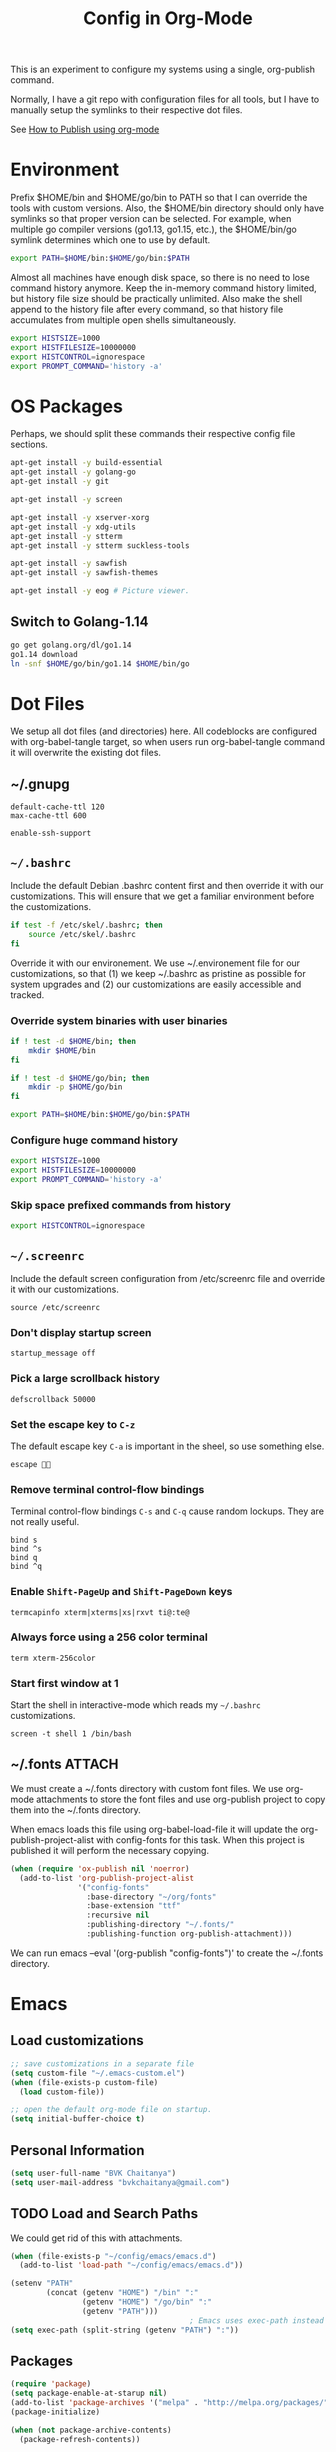 #+TITLE: Config in Org-Mode

This is an experiment to configure my systems using a single, org-publish
command.

Normally, I have a git repo with configuration files for all tools, but I have
to manually setup the symlinks to their respective dot files.

See [[https://emacs.stackexchange.com/questions/24645/exporting-and-tangling-simultaneously-in-org-mode][How to Publish using org-mode]]

* Environment

	Prefix $HOME/bin and $HOME/go/bin to PATH so that I can override the tools
	with custom versions. Also, the $HOME/bin directory should only have symlinks
	so that proper version can be selected. For example, when multiple go
	compiler versions (go1.13, go1.15, etc.), the $HOME/bin/go symlink determines
	which one to use by default.

	#+BEGIN_SRC bash :tangle ~/.environment
  export PATH=$HOME/bin:$HOME/go/bin:$PATH
	#+END_SRC

	Almost all machines have enough disk space, so there is no need to lose
	command history anymore. Keep the in-memory command history limited, but
	history file size should be practically unlimited. Also make the shell append
	to the history file after every command, so that history file accumulates
	from multiple open shells simultaneously.

	#+BEGIN_SRC bash :tangle ~/.environment
  export HISTSIZE=1000
  export HISTFILESIZE=10000000
  export HISTCONTROL=ignorespace
  export PROMPT_COMMAND='history -a'
  #+END_SRC

* OS Packages

	Perhaps, we should split these commands their respective config file
	sections.

  #+BEGIN_SRC bash
  apt-get install -y build-essential
  apt-get install -y golang-go
  apt-get install -y git

  apt-get install -y screen

  apt-get install -y xserver-xorg
  apt-get install -y xdg-utils
  apt-get install -y stterm
  apt-get install -y stterm suckless-tools

  apt-get install -y sawfish
  apt-get install -y sawfish-themes

  apt-get install -y eog # Picture viewer.
  #+END_SRC

** Switch to Golang-1.14

	 #+BEGIN_SRC bash
   go get golang.org/dl/go1.14
   go1.14 download
   ln -snf $HOME/go/bin/go1.14 $HOME/bin/go
	 #+END_SRC

* Dot Files

	We setup all dot files (and directories) here. All codeblocks are configured
	with org-babel-tangle target, so when users run org-babel-tangle command it
	will overwrite the existing dot files.

** ~/.gnupg

	 #+BEGIN_SRC text :mkdirp yes :tangle ~/.gnupg/gpg-agent.conf
   default-cache-ttl 120
   max-cache-ttl 600

   enable-ssh-support
	 #+END_SRC

** =~/.bashrc=

	 Include the default Debian .bashrc content first and then override it with
	 our customizations. This will ensure that we get a familiar environment
	 before the customizations.

	 #+BEGIN_SRC bash :tangle ~/.bashrc
   if test -f /etc/skel/.bashrc; then
       source /etc/skel/.bashrc
   fi
	 #+END_SRC

	 Override it with our environement. We use ~/.environement file for our
	 customizations, so that (1) we keep ~/.bashrc as pristine as possible for
	 system upgrades and (2) our customizations are easily accessible and
	 tracked.

*** Override system binaries with user binaries

	  #+BEGIN_SRC bash :tangle ~/.bashrc
    if ! test -d $HOME/bin; then
        mkdir $HOME/bin
    fi

    if ! test -d $HOME/go/bin; then
        mkdir -p $HOME/go/bin
    fi

    export PATH=$HOME/bin:$HOME/go/bin:$PATH
    #+END_SRC

*** Configure huge command history

	  #+BEGIN_SRC bash :tangle ~/.bashrc
    export HISTSIZE=1000
    export HISTFILESIZE=10000000
    export PROMPT_COMMAND='history -a'
	  #+END_SRC

*** Skip space prefixed commands from history

	  #+BEGIN_SRC bash :tangle ~/.bashrc
    export HISTCONTROL=ignorespace
	  #+END_SRC

** =~/.screenrc=

	 Include the default screen configuration from /etc/screenrc file and override
	 it with our customizations.

	 #+BEGIN_SRC text :tangle ~/.screenrc
   source /etc/screenrc
	 #+END_SRC

*** Don't display startup screen

	  #+BEGIN_SRC text :tangle ~/.screenrc
    startup_message off
	  #+END_SRC

*** Pick a large scrollback history

	  #+BEGIN_SRC text :tangle ~/.screenrc
    defscrollback 50000
	  #+END_SRC

*** Set the escape key to =C-z=

    The default escape key =C-a= is important in the sheel, so use something
    else.

	  #+BEGIN_SRC text :tangle ~/.screenrc
    escape 
	  #+END_SRC

*** Remove terminal control-flow bindings

    Terminal control-flow bindings =C-s= and =C-q= cause random lockups. They
	  are not really useful.

	  #+BEGIN_SRC text :tangle ~/.screenrc
    bind s
    bind ^s
    bind q
    bind ^q
	  #+END_SRC

*** Enable =Shift-PageUp= and =Shift-PageDown= keys

    #+BEGIN_SRC text :tangle ~/.screenrc
    termcapinfo xterm|xterms|xs|rxvt ti@:te@
    #+END_SRC

*** Always force using a 256 color terminal

	  #+BEGIN_SRC text :tangle ~/.screenrc
    term xterm-256color
	  #+END_SRC

*** Start first window at 1

    Start the shell in interactive-mode which reads my =~/.bashrc=
    customizations.

	  #+BEGIN_SRC text :tangle ~/.screenrc
    screen -t shell 1 /bin/bash
	  #+END_SRC

** ~/.fonts                                                          :ATTACH:
	 :PROPERTIES:
	 :ID:       d89df2d5-632b-41d8-b6b9-cc1107599d9e
	 :DIR:      ~/org/fonts
	 :END:

	 We must create a ~/.fonts directory with custom font files. We use org-mode
	 attachments to store the font files and use org-publish project to copy them
	 into the ~/.fonts directory.

	 When emacs loads this file using org-babel-load-file it will update the
	 org-publish-project-alist with config-fonts for this task. When this project
	 is published it will perform the necessary copying.

	 #+BEGIN_SRC emacs-lisp :tangle ~/.emacs
   (when (require 'ox-publish nil 'noerror)
     (add-to-list 'org-publish-project-alist
                  '("config-fonts"
                    :base-directory "~/org/fonts"
                    :base-extension "ttf"
                    :recursive nil
                    :publishing-directory "~/.fonts/"
                    :publishing-function org-publish-attachment)))
	 #+END_SRC

	 We can run emacs --eval '(org-publish "config-fonts")' to create the
	 ~/.fonts directory.

* Emacs
** Load customizations

	 #+BEGIN_SRC emacs-lisp :tangle ~/.emacs
   ;; save customizations in a separate file
   (setq custom-file "~/.emacs-custom.el")
   (when (file-exists-p custom-file)
     (load custom-file))
	 #+END_SRC

   #+BEGIN_SRC emacs-lisp :tangle ~/.emacs
   ;; open the default org-mode file on startup.
   (setq initial-buffer-choice t)
   #+END_SRC

** Personal Information

	 #+BEGIN_SRC emacs-lisp :tangle ~/.emacs
   (setq user-full-name "BVK Chaitanya")
   (setq user-mail-address "bvkchaitanya@gmail.com")
	 #+END_SRC

** TODO Load and Search Paths

	 We could get rid of this with attachments.

	 #+BEGIN_SRC emacs-lisp :tangle ~/.emacs
   (when (file-exists-p "~/config/emacs/emacs.d")
     (add-to-list 'load-path "~/config/emacs/emacs.d"))
	 #+END_SRC


	 #+BEGIN_SRC emacs-lisp :tangle ~/.emacs
   (setenv "PATH"
           (concat (getenv "HOME") "/bin" ":"
                   (getenv "HOME") "/go/bin" ":"
                   (getenv "PATH")))
                                           ; Emacs uses exec-path instead of the PATH
   (setq exec-path (split-string (getenv "PATH") ":"))
	 #+END_SRC

** Packages
   #+BEGIN_SRC emacs-lisp :tangle ~/.emacs
   (require 'package)
   (setq package-enable-at-starup nil)
   (add-to-list 'package-archives '("melpa" . "http://melpa.org/packages/"))
   (package-initialize)

   (when (not package-archive-contents)
     (package-refresh-contents))

   (unless (package-installed-p 'exwm)
     (package-install 'exwm))
   (require 'exwm)

   (unless (package-installed-p 'magit)
     (package-install 'magit))
   (require 'magit)

   (unless (package-installed-p 'transient)
     (package-install 'transient))
   (require 'transient)

   (unless (package-installed-p 'go-mode)
     (package-install 'go-mode))
   (require 'go-mode)

   (unless (package-installed-p 'bazel-mode)
     (package-install 'bazel-mode))
   (require 'bazel-mode)

   (require 'view)
   #+END_SRC
** Customizations

	 #+BEGIN_SRC emacs-lisp :tangle ~/.emacs
   (setq-default tab-width 2)
   (setq-default indent-tabs-mode nil)
	 #+END_SRC

	 #+BEGIN_SRC emacs-lisp :tangle ~/.emacs
   (setq visible-bell t)
   (setq show-trailing-whitespace t)
   (setq split-height-threshold nil)             ; Disable vertical window splitting
   (setq display-time-day-and-date t)
   ;; Merge system's and Emacs' clipboards.
   (setq select-enable-primary t)
   (setq select-enable-clipboard t)
   (global-set-key (kbd "<mouse-2>") 'clipboard-yank)
   (defalias 'yes-or-no-p 'y-or-n-p)
	 #+END_SRC

	 #+BEGIN_SRC emacs-lisp :tangle ~/.emacs
   (ido-mode t)
   (show-paren-mode 1)
   (menu-bar-mode 0)
   (tooltip-mode nil)
   (blink-cursor-mode 0)
   (display-time-mode 1)
   (column-number-mode 1)
   ;; emacs-nox has no scroll-bar-mode
   (when (functionp 'scroll-bar-mode)
     (scroll-bar-mode 0))
   ;; emacs-nox has no tool-bar-mode
   (when (functionp 'tool-bar-mode)
     (tool-bar-mode 0))
	 #+END_SRC

	 #+BEGIN_SRC emacs-lisp :tangle ~/.emacs
   (add-to-list 'default-frame-alist '(right-fringe . 0))
   (add-to-list 'default-frame-alist '(cursor-color . "green"))
	 #+END_SRC

	 #+BEGIN_SRC emacs-lisp :tangle ~/.emacs
   (add-hook 'before-save-hook 'delete-trailing-whitespace)
	 #+END_SRC

** Fonts
	 #+BEGIN_SRC emacs-lisp :tangle ~/.emacs
   (defvar my-frame-font-list nil
     "List of font names for use with the my-frame-font-rotate
     function")
   (setq my-frame-font-index nil)
   (defun my-frame-font ()
     "Returns the current frame font from the
   my-frame-font-list. Returns 6x13 if current frame font is not
   activated from the my-frame-font-list."
     (interactive)
     (if (eq (length my-frame-font-list) 0) "6x13"
       (let* ((num-font (length my-frame-font-list)))
         (if (eq num-font 0) "6x13"
           (let* ((last-index (if (integerp my-frame-font-index) my-frame-font-index -1)))
             (if (< last-index 0) "6x13"
               (nth (mod last-index num-font) my-frame-font-list)))))))

   (defun my-frame-font-rotate ()
     "Update the frame font with next font name from the
     my-frame-font-list. Current font index is tracked in
     my-frame-font-index variable. If index is nil it will be
     initialized to zero; otherwise it will be incremented by one
     and may wrap around when reaches to end of the font list."
     (interactive)
     (when (> (length my-frame-font-list) 0)
       (let* ((num-font (length my-frame-font-list))
              (last-index (if (integerp my-frame-font-index)
                              my-frame-font-index -1))
              (next-index (mod (+ last-index 1) num-font))
              (next-font (nth next-index my-frame-font-list)))
         (progn
           (set-frame-font next-font nil t)
           (message (format "font is set to %s at index %d" next-font next-index))
           (setq my-frame-font-index next-index)))))

   (add-to-list 'my-frame-font-list "Ubuntu Mono-12:hintstyle=hintslight:rgba=rgb" t)
   (add-to-list 'my-frame-font-list "Ubuntu Mono-14:hintstyle=hintslight:rgba=rgb" t)
   (add-to-list 'my-frame-font-list "Ubuntu Mono-16:hintstyle=hintslight:rgba=rgb" t)
   (add-to-list 'my-frame-font-list "Ubuntu Mono-18:hintstyle=hintslight:rgba=rgb" t)
   (add-to-list 'my-frame-font-list "Ubuntu Mono-20:hintstyle=hintslight:rgba=rgb" t)
   (add-to-list 'my-frame-font-list "Ubuntu Mono-22:hintstyle=hintslight:rgba=rgb" t)
   (add-to-list 'my-frame-font-list "Ubuntu Mono-24:hintstyle=hintslight:rgba=rgb" t)
   (add-to-list 'my-frame-font-list "Ubuntu Mono-26:hintstyle=hintslight:rgba=rgb" t)
   (add-to-list 'my-frame-font-list "Ubuntu Mono-28:hintstyle=hintslight:rgba=rgb" t)

   (set-face-font 'default "Ubuntu Mono-12:hintstyle=hintslight:rgba=rgb")
	 #+END_SRC

** Magit
** Orgmode
	 #+BEGIN_SRC emacs-lisp :tangle ~/.emacs
   (setq org-directory (expand-file-name "~/org"))
   ;; TAB key in source blocks indents as per the source block major mode.
   (setq org-src-preserve-indentation nil)
   (setq org-edit-src-content-indentation 0)
   (setq org-src-tab-acts-natively t)
   ;; org-agent will not change the window layout.
   (setq org-agenda-window-setup 'current-window)

   ;; org-capture config.
   (setq org-default-notes-file (concat org-directory "/notes.org"))
   (setq org-capture-templates
         '(("t" "Todo" entry (file+headline "~/org/tasks.org" "Tasks")
            "* TODO %?\n  %i\n  %a")
           ("n" "Note" entry (file+datetree "~/org/notes.org")
            "* %?\nEntered on %U\n  %i\n  %a")))
	 #+END_SRC
** Exwm
   #+BEGIN_SRC emacs-lisp :tangle ~/.emacs
   (require 'exwm)
   (exwm-enable)

   ;; show mode-line on floating windows.
   (add-hook 'exwm-floating-setup-hook #'exwm-layout-show-mode-line)

   ;;(require 'exwm-config)

   ;; Define number of workspaces.
   (setq exwm-workspace-number 10)
   (setq exwm-replace nil)

   (require 'exwm-systemtray)
   (setq exwm-systemtray-height 24)
   (exwm-systemtray-enable)

   (require 'exwm-randr)
   (exwm-randr-enable)

   ;; Make the class name as the buffer name.
   (add-hook 'exwm-update-class-hook
             (lambda ()
               (exwm-workspace-rename-buffer exwm-class-name)))

   ;; Enable emacs keybindings in selected apps based on their window class name.
   (setq my-simulation-key-window-classes '("Google-chrome" "Firefox"))
   (add-hook 'exwm-manage-finish-hook
             (lambda ()
               (when (and exwm-class-name (member exwm-class-name my-simulation-key-window-classes))
                 (exwm-input-set-local-simulation-keys
                  '(([?\C-c ?\C-c] . ?\C-c)
                    ([?\C-b] . left)
                    ([?\C-f] . right)
                    ([?\C-p] . up)
                    ([?\C-n] . down)
                    ([?\C-a] . home)
                    ([?\C-e] . end)
                    ([?\M-v] . prior)
                    ([?\C-v] . next)
                    ([?\C-d] . delete))))))
   #+END_SRC
** Buffers
	 #+BEGIN_SRC emacs-lisp :tangle ~/.emacs
   (when (require 'uniquify nil 'noerror)
     (setq uniquify-buffer-name-style 'forward))
	 #+END_SRC
** Desktop Mode
   #+BEGIN_SRC emacs-lisp :tangle ~/.emacs
   (require 'desktop)
   (setq desktop-save 1
         desktop-load-locked-desktop t
         desktop-dirname user-emacs-directory
         desktop-restore-frames nil
                                           ; Don't save remote files and/or *gpg files.
         desktop-files-not-to-save "\\(^/[^/:]*:\\|(ftp)$\\)\\|\\(\\.gpg$\\)")
   (desktop-save-mode 1)
   #+END_SRC
** Column Marker Mode
   #+BEGIN_SRC emacs-lisp :tangle ~/.emacs
   (when (require 'column-marker nil 'noerror)
     (progn
       (add-hook 'protobuf-mode-hook (lambda() (column-marker-1 80)))
       (add-hook 'c-mode-hook (lambda() (column-marker-1 80)))
       (add-hook 'c++-mode-hook (lambda() (column-marker-1 80)))))
   #+END_SRC
** Protobuf Mode
   #+BEGIN_SRC emacs-lisp :tangle ~/.emacs
   (when (require 'protobuf-mode nil 'noerror)
     (add-to-list 'auto-mode-alist '("\\.proto\\'" . protobuf-mode))
     (add-hook 'protobuf-mode-hook (lambda() (column-marker-1 80))))
   #+END_SRC
** Golang Mode
   #+BEGIN_SRC emacs-lisp :tangle ~/.emacs
   (setq gofmt-command "goimports")
   (setq godoc-command "go doc -all")

   (add-hook 'go-mode-hook (lambda() (setq truncate-lines t)))
   (add-hook 'go-mode-hook (lambda() (add-hook 'before-save-hook 'gofmt-before-save)))
   #+END_SRC

	 Disable whitespace mode cause gofmt takes care of proper formatting.

   #+BEGIN_SRC emacs-lisp :tangle ~/.emacs
   (when (require 'whitespace nil 'noerror)
     (add-hook 'go-mode-hook (lambda() (whitespace-mode -1))))
   #+END_SRC

   #+BEGIN_SRC emacs-lisp :tangle ~/.emacs
   (when (require 'column-marker nil 'noerror)
     (add-hook 'go-mode-hook (lambda() (column-marker-1 80))))
   #+END_SRC

   #+BEGIN_SRC emacs-lisp :tangle ~/.emacs
   (when (require 'go-guru nil 'noerror)
     (add-hook 'go-mode-hook #'go-guru-hl-identifier-mode))
   #+END_SRC

   #+BEGIN_SRC emacs-lisp :tangle ~/.emacs
   (defvar my-go-coverage-out-relpath "coverage.out"
     "Relative path to coverage.out file from the project root directory.")
   (defun my-go-coverage-this-file ()
     (interactive)
     (let* ((dir (locate-dominating-file buffer-file-name my-go-coverage-out-relpath))
            (coverage-out (concat dir my-go-coverage-out-relpath)))
       (if (file-exists-p coverage-out)
           (go-coverage coverage-out))))
   (setq my-go-coverage-out-relpath "build/coverage.out")
   #+END_SRC

** IRC
   #+BEGIN_SRC emacs-lisp :tangle ~/.emacs
   (require 'rcirc)

   ;; Do not display JOIN, QUIT, etc. messages
   (add-hook 'rcirc-mode-hook (lambda () (rcirc-omit-mode)))
   (setq erc-hide-list '("JOIN" "PART" "QUIT"))

   ;; Show alerts on mode-line when messages are addressed to me
   (add-hook 'rcirc-mode-hook (lambda () (rcirc-track-minor-mode 1)))

   ;; Autojoin channels.
   (setq erc-autojoin-channels-alist
         '(("freenode.net" "#emacs" "#go-nuts" "#nethack")))
   #+END_SRC
** Keybindings
*** TODO We should define magit like popup window for all subcommands

	  We must find a decent prefix-key that is not used by any other package, so
	  that we can use it with exwm, magit, org-capture, org-agenda, etc. commands
	  that do not have default keybindings.

    #+BEGIN_SRC emacs-lisp :tangle ~/.emacs
    (global-unset-key (kbd "C-z"))
    #+END_SRC

	  As per the Emacs keybinding documentation, "C-c letter" are reserved for the
	  user. So, we should map all keybindings in that range here, so that we can
	  be sure there aren't any conflicts.

    #+BEGIN_SRC emacs-lisp :tangle ~/.emacs
    ;;(exwm-input-set-key (kbd "C-c o") #'exwm-workspace-switch)
    #+END_SRC

*** Window Movement
    #+BEGIN_SRC emacs-lisp :tangle ~/.emacs
    (global-set-key (kbd "<C-left>") 'windmove-left)
    (global-set-key (kbd "<C-right>") 'windmove-right)
    ;; Force same effect in ansi-term windows.
    (require 'term)
    (define-key term-raw-map (kbd "<C-left>") 'windmove-left)
    (define-key term-raw-map (kbd "<C-right>") 'windmove-right)
    ;; Force
    (exwm-input-set-key (kbd "<C-left>") (lambda() (interactive) (windmove-left)))
    (exwm-input-set-key (kbd "<C-right>") (lambda() (interactive) (windmove-right)))
    #+END_SRC
** Gtags
   #+BEGIN_SRC emacs-lisp :tangle ~/.emacs
   (when (require 'gtags nil 'noerror)
     nil)
   #+END_SRC
** TODO Directory Locals
** Load the legacy config

	 We cannot migrate all our old emacs config at once, so just load the existing
	 config file. As we migrate each config item, we shall add it in here and
	 remove it from the existing config.

   #+BEGIN_SRC emacs-lisp :tangle ~/.emacs
   ;;(load-file "~/config/emacs/emacs.el")
   #+END_SRC

** Experiments
*** Transient command example with flags and arguments
    #+BEGIN_SRC emacs-lisp :tangle ~/.emacs
    (defun my-transient-test (&optional args)
      (interactive
       (list (transient-args 'my-transient)))
             (message "args %s" args))
    (define-infix-argument my-transient:--arg()
      :description "My Argument"
      :class 'transient-option
      :shortarg "-a"
      :argument "--arg")
    (define-transient-command my-transient ()
      "My Transient"
      ["Arguments"
       ("-s" "Switch", "--switch")
       (my-transient:--arg)]
      ["Actions"
       ("d" "Action d" my-transient-test)])
    (setq transient-display-buffer-action '(display-buffer-below-selected))
    #+END_SRC

*** Transient based Keybindings

    We use C-j keybinding for the transient popup window. I don't normally use
    this key frequently.

**** TODO Xephyr script must be tracked as an attachment

     #+BEGIN_SRC emacs-lisp :tangle ~/.emacs
     (defun my-org-capture-note ()
       "Open org-capture for a note."
       (interactive)
       (org-capture nil "n"))
     (defun my-org-capture-task ()
       "Open org-capture for a task."
       (interactive)
       (org-capture nil "t"))
     (defun my-x11-internet-browser ()
       "Open internet browser program."
       (interactive)
       (start-process "internet-browser" "*internet-browser*" "google-chrome"))
     (defun my-x11-open-terminal ()
       "Open new X11 terminal program."
       (interactive)
       (if (get-buffer "st-256color")
           (switch-to-buffer "st-256color")
         (start-process "terminal" "*Messages*" "st"
                        "-f" (my-frame-font)
                        "-e" "bash")))
     (defun my-x11-open-xephyr () ;; FIXME: Attache the sawfish startup script.
       "Open Xephyr window with sawfish."
       (interactive)
       (start-process "Xephyr" "*Messages*"
                      "xinit" "/home/bvk/config/xephyr/sawfish"
                      "--"
                      "/usr/bin/Xephyr"
                      ":1"
                      "-no-host-grab"
                      "-resizeable"))
     (defun my-x11-take-screenshot ()
       "Take screenshot into a png file."
       (interactive)
       (let* ((name (format-time-string "~/screenshot-%Y%m%d%H%M%S.png")))
         (start-process "screenshot" "*Messages*"
                        "bash" "-c" (concat "xwd -silent -root|convert xwd:- " name))))
     (defun my-x11-lock-screen ()
       "Run slock to lock the screen."
       (interactive)
       (start-process "slock" "*Messages*" "slock"))
     #+END_SRC

     #+BEGIN_SRC emacs-lisp :tangle ~/.emacs
     (define-transient-command my-keybindings-transient()
       "Launch menu with custom keybindings."
       :transient-non-suffix 'transient--do-quit-one
       ["Operations"
        ["Emacs Operations"
         ("c" "Compile" compile)
         ("f" "Rotate Font" my-frame-font-rotate)
         ("g" "Magit Status" magit-status)
         ("o" "Switch EXWM Workspace" exwm-workspace-switch)
         ("K" "Kill Emacs" save-buffers-kill-emacs)]

        ["External Programs"
         ("t" "Open Terminal" my-x11-open-terminal)
         ("i" "Internet Browser" my-x11-internet-browser)
         ("S" "Take Screenshot" my-x11-take-screenshot)
         ("X" "Open Xephr Environment" my-x11-open-xephyr)
         ("L" "Lock Screen" my-x11-lock-screen)]

        ["Orgmode Operations"
         ("A" "Show Agenda" org-agenda)
         ("N" "Capture Note" my-org-capture-note)
         ("T" "Capture Note" my-org-capture-task)]])

     ;; transient popup buffer is displayed at the bottom of current window.
     (setq transient-display-buffer-action '(display-buffer-below-selected))

     ;; transient popup buffer is displayed after 5 seconds.
     (setq transient-show-popup 5)
     #+END_SRC

     In the EXWM mode, we assign the same "C-j" keybinding for the transient
     command, but only for the line-mode. This enables char-mode EXWM
     applications receive all keys, which is useful when we want to run other
     window manager nested in the Xephr sessions. Users can switch between
     line-mode and char-mode by toggling the mode in the mode-line.

     #+BEGIN_SRC emacs-lisp :tangle ~/.emacs
     ;; remove C-j from all known modes and assign it to the transient popup.
     (define-key org-mode-map (kbd "C-j") #'my-keybindings-transient)
     (define-key term-raw-map (kbd "C-j") #'my-keybindings-transient)
     (define-key exwm-mode-map (kbd "C-j") #'my-keybindings-transient)
     (define-key view-mode-map (kbd "C-j") #'my-keybindings-transient)
     (define-key magit-mode-map (kbd "C-j") #'my-keybindings-transient)
     (define-key magit-diff-mode-map (kbd "C-j") #'my-keybindings-transient)
     (define-key magit-file-section-map (kbd "C-j") #'my-keybindings-transient)
     (define-key lisp-interaction-mode-map (kbd "C-j") #'my-keybindings-transient)

     (global-set-key (kbd "C-j") #'my-keybindings-transient)
     #+END_SRC

** Gtags

   #+BEGIN_SRC emacs-lisp :tangle ~/.emacs
   (when (require 'gtags nil 'noerror)
     nil)
   #+END_SRC

** TODO Directory Locals

** Experiments
*** Window Configuration Fixes

     Following block saves and restores the window configuration for the
     orgmode "C-c '" keybinding in the source codeblocks.

     #+BEGIN_SRC emacs-lisp :tangle ~/.emacs
     (defvar my/org-src-block-tmp-window-configuration nil)

     (defun my/org-edit-special (&optional arg)
       "Save current window configuration before a org-edit buffer is open."
       (setq my/org-src-block-tmp-window-configuration (current-window-configuration)))

     (defun my/org-edit-src-exit ()
       "Restore the window configuration that was saved before org-edit-special was called."
       (set-window-configuration my/org-src-block-tmp-window-configuration))

     (eval-after-load "org"
       `(progn
          (advice-add 'org-edit-special :before 'my/org-edit-special)
          (advice-add 'org-edit-src-exit :after 'my/org-edit-src-exit)))
     #+END_SRC

* X11 Setup
** ~/.Xresources
*** XTerm

    #+BEGIN_SRC text :tangle ~/.Xresources
    selectToClipboard: true
    #+END_SRC

    #+BEGIN_SRC text :tangle ~/.Xresources
    xterm*metaSendsEscape: true
    xterm*allowSendEvents: true
    xterm*on2Clicks: regex [^/@ \n]+
    xterm*on3Clicks: regex [^ \n]+
    xterm*on4Clicks: regex [^#$]+
    xterm*on5Clicks: line
    #+END_SRC

*** URxvt

    #+BEGIN_SRC text :tangle ~/.Xresources
    URxvt.internalBorder:  0
    URxvt.scrollBar: False
    #+END_SRC

*** XFT settings

    #+BEGIN_SRC text :tangle ~/.Xresources
    Xft.dpi: 120
    Xft.hintstyle: hintfull
    Xft.lcdfilter: lcddefault
    Xft.rgba: rgb
    Xft.hinting: 1
    Xft.autohint: 0
    Xft.antialias: 1
    #+END_SRC

*** Solarized theme for Xterm.

    #+BEGIN_SRC text :tangle ~/.Xresources
    #define S_base03        #002b36
    #define S_base02        #073642
    #define S_base01        #586e75
    #define S_base00        #657b83
    #define S_base0         #839496
    #define S_base1         #93a1a1
    #define S_base2         #eee8d5
    #define S_base3         #fdf6e3

    ,*background:            S_base03
    ,*foreground:            S_base0
    ,*fadeColor:             S_base03
    ,*cursorColor:           S_base1
    ,*pointerColorBackground:S_base01
    ,*pointerColorForeground:S_base1

    #define S_yellow        #b58900
    #define S_orange        #cb4b16
    #define S_red           #dc322f
    #define S_magenta       #d33682
    #define S_violet        #6c71c4
    #define S_blue          #268bd2
    #define S_cyan          #2aa198
    #define S_green         #859900

    !! black dark/light
    ,*color0:                S_base02
    ,*color8:                S_base03

    !! red dark/light
    ,*color1:                S_red
    ,*color9:                S_orange

    !! green dark/light
    ,*color2:                S_green
    ,*color10:               S_base01

    !! yellow dark/light
    ,*color3:                S_yellow
    ,*color11:               S_base00

    !! blue dark/light
    ,*color4:                S_blue
    ,*color12:               S_base0

    !! magenta dark/light
    ,*color5:                S_magenta
    ,*color13:               S_violet

    !! cyan dark/light
    ,*color6:                S_cyan
    ,*color14:               S_base1

    !! white dark/light
    ,*color7:                S_base2
    ,*color15:               S_base3
    #+END_SRC

** ~/.xsession
*** Use gpg-agent with ssh-agent capability.

	  Run an ssh-agent instance for the session.

    #+BEGIN_SRC bash :tangle ~/.xsession
    #!/bin/bash
    source $HOME/.environment
    #+END_SRC

    #+BEGIN_SRC bash :tangle ~/.xsession
    gpg-agent
    #+END_SRC

    #+BEGIN_SRC bash :tangle ~/.xsession
    xrdb -merge ~/.Xresources
    #+END_SRC

    #+BEGIN_SRC bash :tangle ~/.xsession
    # Start few applets.
    if which blueman-applet; then
        blueman-applet &
    fi
    if which nm-applet; then
        nm-applet &
    fi
    if which pasystray; then
        pasystray &
    fi
    #+END_SRC

    #+BEGIN_SRC bash :tangle ~/.xsession
    # Start Emacs
    exec emacs --debug-init -mm
    #+END_SRC

* Footnotes
* COMMENT Local variables [must be the last block]
Configure a buffer-local after-save-hook to tangle the codeblocks when this file
is saved.

;; Local Variables:
;; eval: (add-hook 'after-save-hook (lambda ()(org-babel-tangle)) nil t)
;; End:
